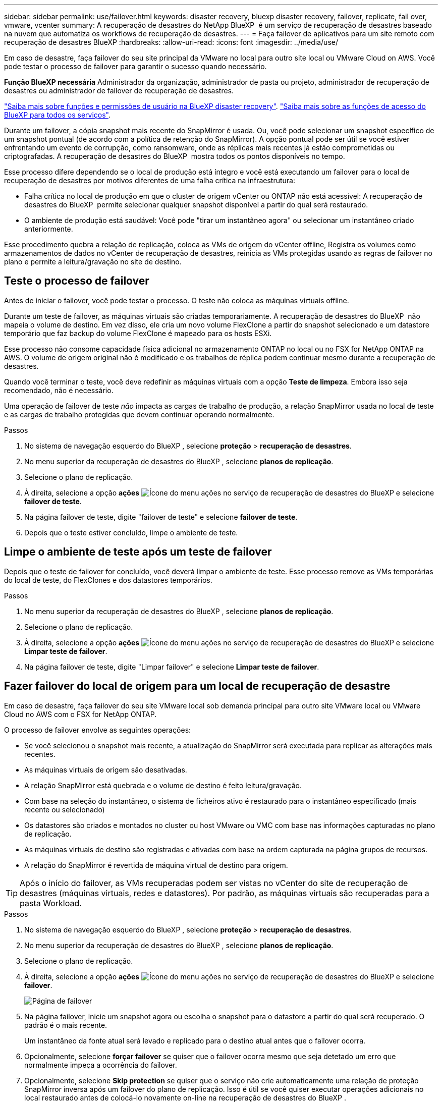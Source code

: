 ---
sidebar: sidebar 
permalink: use/failover.html 
keywords: disaster recovery, bluexp disaster recovery, failover, replicate, fail over, vmware, vcenter 
summary: A recuperação de desastres do NetApp BlueXP  é um serviço de recuperação de desastres baseado na nuvem que automatiza os workflows de recuperação de desastres. 
---
= Faça failover de aplicativos para um site remoto com recuperação de desastres BlueXP
:hardbreaks:
:allow-uri-read: 
:icons: font
:imagesdir: ../media/use/


[role="lead"]
Em caso de desastre, faça failover do seu site principal da VMware no local para outro site local ou VMware Cloud on AWS. Você pode testar o processo de failover para garantir o sucesso quando necessário.

*Função BlueXP necessária* Administrador da organização, administrador de pasta ou projeto, administrador de recuperação de desastres ou administrador de failover de recuperação de desastres.

link:../reference/dr-reference-roles.html["Saiba mais sobre funções e permissões de usuário na BlueXP disaster recovery"]. https://docs.netapp.com/us-en/bluexp-setup-admin/reference-iam-predefined-roles.html["Saiba mais sobre as funções de acesso do BlueXP para todos os serviços"^].

Durante um failover, a cópia snapshot mais recente do SnapMirror é usada. Ou, você pode selecionar um snapshot específico de um snapshot pontual (de acordo com a política de retenção do SnapMirror). A opção pontual pode ser útil se você estiver enfrentando um evento de corrupção, como ransomware, onde as réplicas mais recentes já estão comprometidas ou criptografadas. A recuperação de desastres do BlueXP  mostra todos os pontos disponíveis no tempo.

Esse processo difere dependendo se o local de produção está íntegro e você está executando um failover para o local de recuperação de desastres por motivos diferentes de uma falha crítica na infraestrutura:

* Falha crítica no local de produção em que o cluster de origem vCenter ou ONTAP não está acessível: A recuperação de desastres do BlueXP  permite selecionar qualquer snapshot disponível a partir do qual será restaurado.
* O ambiente de produção está saudável: Você pode "tirar um instantâneo agora" ou selecionar um instantâneo criado anteriormente.


Esse procedimento quebra a relação de replicação, coloca as VMs de origem do vCenter offline, Registra os volumes como armazenamentos de dados no vCenter de recuperação de desastres, reinicia as VMs protegidas usando as regras de failover no plano e permite a leitura/gravação no site de destino.



== Teste o processo de failover

Antes de iniciar o failover, você pode testar o processo. O teste não coloca as máquinas virtuais offline.

Durante um teste de failover, as máquinas virtuais são criadas temporariamente. A recuperação de desastres do BlueXP  não mapeia o volume de destino. Em vez disso, ele cria um novo volume FlexClone a partir do snapshot selecionado e um datastore temporário que faz backup do volume FlexClone é mapeado para os hosts ESXi.

Esse processo não consome capacidade física adicional no armazenamento ONTAP no local ou no FSX for NetApp ONTAP na AWS. O volume de origem original não é modificado e os trabalhos de réplica podem continuar mesmo durante a recuperação de desastres.

Quando você terminar o teste, você deve redefinir as máquinas virtuais com a opção *Teste de limpeza*. Embora isso seja recomendado, não é necessário.

Uma operação de failover de teste _não_ impacta as cargas de trabalho de produção, a relação SnapMirror usada no local de teste e as cargas de trabalho protegidas que devem continuar operando normalmente.

.Passos
. No sistema de navegação esquerdo do BlueXP , selecione *proteção* > *recuperação de desastres*.
. No menu superior da recuperação de desastres do BlueXP , selecione *planos de replicação*.
. Selecione o plano de replicação.
. À direita, selecione a opção *ações* image:../use/icon-horizontal-dots.png["Ícone do menu ações no serviço de recuperação de desastres do BlueXP "]e selecione *failover de teste*.
. Na página failover de teste, digite "failover de teste" e selecione *failover de teste*.
. Depois que o teste estiver concluído, limpe o ambiente de teste.




== Limpe o ambiente de teste após um teste de failover

Depois que o teste de failover for concluído, você deverá limpar o ambiente de teste. Esse processo remove as VMs temporárias do local de teste, do FlexClones e dos datastores temporários.

.Passos
. No menu superior da recuperação de desastres do BlueXP , selecione *planos de replicação*.
. Selecione o plano de replicação.
. À direita, selecione a opção *ações* image:../use/icon-horizontal-dots.png["Ícone do menu ações no serviço de recuperação de desastres do BlueXP "]e selecione *Limpar teste de failover*.
. Na página failover de teste, digite "Limpar failover" e selecione *Limpar teste de failover*.




== Fazer failover do local de origem para um local de recuperação de desastre

Em caso de desastre, faça failover do seu site VMware local sob demanda principal para outro site VMware local ou VMware Cloud no AWS com o FSX for NetApp ONTAP.

O processo de failover envolve as seguintes operações:

* Se você selecionou o snapshot mais recente, a atualização do SnapMirror será executada para replicar as alterações mais recentes.
* As máquinas virtuais de origem são desativadas.
* A relação SnapMirror está quebrada e o volume de destino é feito leitura/gravação.
* Com base na seleção do instantâneo, o sistema de ficheiros ativo é restaurado para o instantâneo especificado (mais recente ou selecionado)
* Os datastores são criados e montados no cluster ou host VMware ou VMC com base nas informações capturadas no plano de replicação.
* As máquinas virtuais de destino são registradas e ativadas com base na ordem capturada na página grupos de recursos.
* A relação do SnapMirror é revertida de máquina virtual de destino para origem.



TIP: Após o início do failover, as VMs recuperadas podem ser vistas no vCenter do site de recuperação de desastres (máquinas virtuais, redes e datastores). Por padrão, as máquinas virtuais são recuperadas para a pasta Workload.

.Passos
. No sistema de navegação esquerdo do BlueXP , selecione *proteção* > *recuperação de desastres*.
. No menu superior da recuperação de desastres do BlueXP , selecione *planos de replicação*.
. Selecione o plano de replicação.
. À direita, selecione a opção *ações* image:../use/icon-horizontal-dots.png["Ícone do menu ações no serviço de recuperação de desastres do BlueXP "]e selecione *failover*.
+
image:dr-plan-failover3.png["Página de failover"]

. Na página failover, inicie um snapshot agora ou escolha o snapshot para o datastore a partir do qual será recuperado. O padrão é o mais recente.
+
Um instantâneo da fonte atual será levado e replicado para o destino atual antes que o failover ocorra.

. Opcionalmente, selecione *forçar failover* se quiser que o failover ocorra mesmo que seja detetado um erro que normalmente impeça a ocorrência do failover.
. Opcionalmente, selecione *Skip protection* se quiser que o serviço não crie automaticamente uma relação de proteção SnapMirror inversa após um failover do plano de replicação. Isso é útil se você quiser executar operações adicionais no local restaurado antes de colocá-lo novamente on-line na recuperação de desastres do BlueXP .
+

TIP: Você pode estabelecer proteção reversa selecionando *proteger recursos* no menu ações do plano de replicação. Isso tenta criar uma relação de replicação reversa para cada volume no plano. Pode executar este trabalho repetidamente até que a proteçãoão seja restaurada. Quando a proteção é restaurada, você pode iniciar um failback da maneira habitual.

. Digite "failover" na caixa.
. Selecione *failover*.
. Para verificar o progresso, no menu superior, selecione *Monitoramento de trabalho*.


